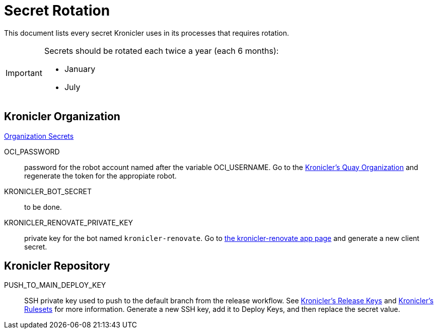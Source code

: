 = Secret Rotation

This document lists every secret Kronicler uses in its processes that requires
rotation.

[IMPORTANT]
====
Secrets should be rotated each twice a year (each 6 months):

* January
* July
====

== Kronicler Organization

link:https://github.com/organizations/kronicler/settings/secrets/actions[Organization Secrets]

OCI_PASSWORD::
password for the robot account named after the variable OCI_USERNAME. Go to the
link:https://quay.io/organization/kronicler?tab=robots[Kronicler's Quay Organization]
and regenerate the token for the appropiate robot.

KRONICLER_BOT_SECRET::
to be done.

KRONICLER_RENOVATE_PRIVATE_KEY::
private key for the bot named `kronicler-renovate`. Go to
link:https://github.com/organizations/kronicler/settings/apps/kronicler-renovate[the kronicler-renovate app page]
and generate a new client secret.

== Kronicler Repository

PUSH_TO_MAIN_DEPLOY_KEY::
SSH private key used to push to the default branch from the release workflow. See
link:https://github.com/kronicler/kronicler/settings/keys[Kronicler's Release Keys]
and
link:https://github.com/kronicler/kronicler/settings/rules[Kronicler's Rulesets]
for more information. Generate a new SSH key, add it to Deploy Keys, and then replace
the secret value.
